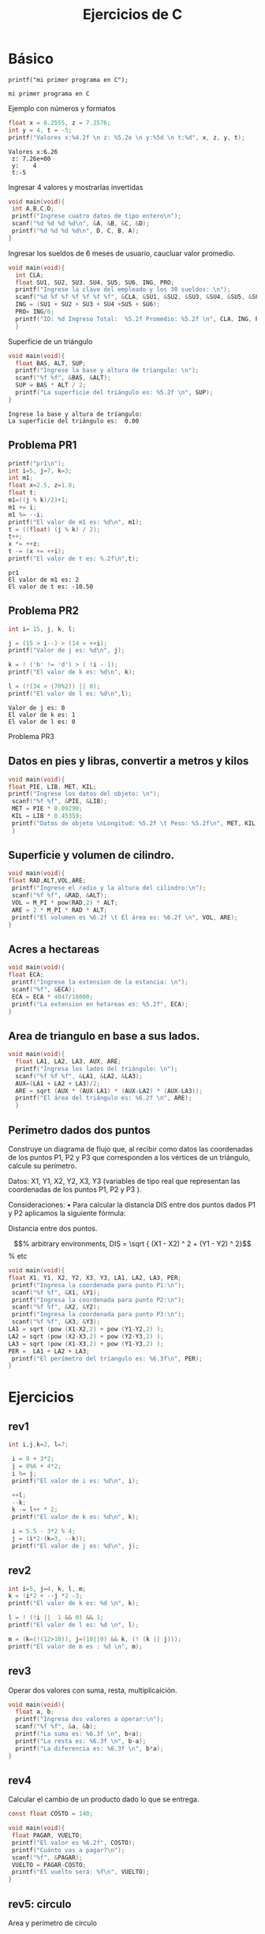 #+TITLE: Ejercicios de C
#+STARTUP: latexpreview
#+OPTIONS: tex:t

* Básico

#+name: ejemplo1
#+begin_src C includes <stdio.h>
printf("mi primer programa en C");
#+end_src

#+RESULTS: ejemplo1
: mi primer programa en C


Ejemplo con números y formatos

#+name: ejemplo2
#+begin_src C :results scalar includes <stdio.h>
float x = 6.2555, z = 7.2576;
int y = 4, t = -5;
printf("Valores x:%4.2f \n z: %5.2e \n y:%5d \n t:%d", x, z, y, t);
#+end_src

#+RESULTS: ejemplo2
: Valores x:6.26 
:  z: 7.26e+00 
:  y:    4 
:  t:-5

#+RESULTS:


Ingresar 4 valores y mostrarlas invertidas

#+begin_src C :results scalar :includes <stdio.h> :tangle ingresa_invertir.c
void main(void){
 int A,B,C,D;
 printf("Ingrese cuatro datos de tipo entero\n");
 scanf("%d %d %d %d\n", &A, &B, &C, &D);
 printf("%d %d %d %d\n", D, C, B, A);
}
#+end_src

#+RESULTS:
: Ingrese cuatro datos de tipo entero
: 32765 -1375464080 21906 575357120

Ingresar los sueldos de 6 meses de usuario, caucluar valor promedio.

#+begin_src C :results scalar :includes <stdio.h> :tangle sueldo_semestral.c
void main(void){
  int CLA;
  float SU1, SU2, SU3, SU4, SU5, SU6, ING, PRO;
  printf("Ingrese la clave del empleado y los 30 sueldos: \n");
  scanf("%d %f %f %f %f %f %f", &CLA, &SU1, &SU2, &SU3, &SU4, &SU5, &SU6);
  ING = (SU1 + SU2 + SU3 + SU4 +SU5 + SU6);
  PRO= ING/6;
  printf("ID: %d Ingreso Total:  %5.2f Promedio: %5.2f \n", CLA, ING, PRO);
  }
#+end_src


Superficie de un triángulo

#+name: suptr
#+begin_src C :results scalar :includes <stdio.h> :tangle sup_triangulo.c
void main(void){
  float BAS, ALT, SUP;
  printf("Ingrese la base y altura de tríangulo: \n");
  scanf("%f %f", &BAS, &ALT);
  SUP = BAS * ALT / 2;
  printf("La superficie del triángulo es: %5.2f \n", SUP);
}
#+end_src

#+RESULTS: suptr
: Ingrese la base y altura de tríangulo: 
: La superficie del triángulo es:  0.00 


** Problema PR1

#+name: pr1
#+begin_src C :results scalar :includes <stdio.h> :tangle pr1.c
  printf("pr1\n");
  int i=5, j=7, k=3;
  int m1;
  float x=2.5, z=1.8;
  float t;
  m1=((j % k)/2)+1;
  m1 += i;
  m1 %= --i;
  printf("El valor de m1 es: %d\n", m1);
  t = ((float) (j % k) / 2);
  t++;
  x *= ++z;
  t -= (x += ++i);
  printf("El valor de t es: %.2f\n",t);
#+end_src

#+RESULTS: pr1
: pr1
: El valor de m1 es: 2
: El valor de t es: -10.50

** Problema PR2

#+name: pr2
#+begin_src C :results scalar :includes <stdio.h> :tangle pr2.c
  int i= 15, j, k, l;
  
  j = (15 > i--) > (14 < ++i);
  printf("Valor de j es: %d\n", j);

  k = ! ('b' != 'd') > ( !i - 1);
  printf("El valor de k es: %d\n", k);

  l = (!(34 > (70%2)) || 0);
  printf("El valor de l es: %d\n",l);
#+end_src

#+RESULTS: pr2
: Valor de j es: 0
: El valor de k es: 1
: El valor de l es: 0

Problema PR3

** Datos en pies y libras, convertir a metros y kilos

#+begin_src C :results scalar :includes <stdio.h> :tangle pr3.c
void main(void){
float PIE, LIB, MET, KIL;
printf("Ingrese los datos del objeto: \n");
 scanf("%f %f", &PIE, &LIB);
 MET = PIE * 0.09290;
 KIL = LIB * 0.45359;
 printf("Datos de objeto \nLongitud: %5.2f \t Peso: %5.2f\n", MET, KIL);
 }
#+end_src

** Superficie y volumen de cilindro.

#+begin_src C :results scalar :includes <stdio.h> <math.h> :tangle cilindro.c
void main(void){
float RAD,ALT,VOL,ARE;
 printf("Ingrese el radio y la altura del cilindro:\n");
 scanf("%f %f", &RAD, &ALT);
 VOL = M_PI * pow(RAD,2) * ALT;
 ARE = 2 * M_PI * RAD * ALT;
 printf("El volumen es %6.2f \t El área es: %6.2f \n", VOL, ARE);
}
#+end_src


** Acres a hectareas

#+begin_src C :results scalar :includes <stdio.h> :tangle terreno.c
void main(void){
float ECA;
 printf("Ingrese la extension de la estancia: \n");
 scanf("%f", &ECA);
 ECA = ECA * 4047/10000;
 printf("La extension en hetareas es: %5.2f", ECA);
}
#+end_src


** Area de triangulo en base a sus lados.

#+begin_src C :results scalar :includes <stdio.h> <math.h> :tangle triangulo.c
void main(void){
  float LA1, LA2, LA3, AUX, ARE;
  printf("Ingresa los lados del triángulo: \n");
  scanf("%f %f %f", &LA1, &LA2, &LA3);
  AUX=(LA1 + LA2 + LA3)/2;
  ARE = sqrt (AUX * (AUX-LA1) * (AUX-LA2) * (AUX-LA3));
  printf("El área del triángulo es: %6.2f \n", ARE);
  }
#+end_src




** Perímetro dados dos puntos


Construye un diagrama de flujo que, al recibir como datos las coordenadas de los
puntos P1, P2 y P3 que corresponden a los vértices de un triángulo, calcule su
perímetro.

Datos: X1, Y1, X2, Y2, X3, Y3 (variables de tipo real que representan las
coordenadas de los puntos P1, P2 y P3 ).

Consideraciones:
• Para calcular la distancia DIS entre dos puntos dados P1 y P2 aplicamos la siguiente
fórmula:

Distancia entre dos puntos.

\begin{equation}                        % arbitrary environments,
DIS = \sqrt { (X1 - X2) ^ 2 + (Y1 - Y2) ^ 2}
\end{equation}                          % etc

#+begin_src C :results scalar :includes <stdio.h> <math.h> :tangle perimetro_triangulo.c
void main(void){
float X1, Y1, X2, Y2, X3, Y3, LA1, LA2, LA3, PER;
 printf("Ingresa la coordenada para punto P1:\n");
 scanf("%f %f", &X1, &Y1);
 printf("Ingresa la coordenada para punto P2:\n");
 scanf("%f %f", &X2, &Y2);
 printf("Ingresa la coordenada para punto P3:\n");
 scanf("%f %f", &X3, &Y3);
LA1 = sqrt (pow (X1-X2,2) + pow (Y1-Y2,2) );
LA2 = sqrt (pow (X2-X3,2) + pow (Y2-Y3,2) );
LA3 = sqrt (pow (X1-X3,2) + pow (Y1-Y3,2) );
PER =  LA1 + LA2 + LA3;
 printf("El perímetro del tríangulo es: %6.3f\n", PER); 
}
#+end_src



* Ejercicios

** rev1

#+begin_src C :results scalar :includes <stdio.h> :tangle rev1.c
int i,j,k=2, l=7;

 i = 9 + 3*2;
 j = 8%6 + 4*2;
 i %= j;
 printf("El valor de i es: %d\n", i);

 ++l;
 --k;
 k -= l++ * 2;
 printf("El valor de k es: %d\n", k);

 i = 5.5 - 3*2 % 4;
 j = (i*2-(k=3, --k));
 printf("El valor de j es: %d\n", j);
#+end_src

#+RESULTS:
: El valor de i es: 5
: El valor de k es: -15
: El valor de j es: 4

** rev2

#+begin_src C :results scalar :includes <stdio.h> :tangle rev2.c
int i=5, j=4, k, l, m;
k = !i*2 + --j *2 -3;
printf("El valor de k es: %d \n", k);

l = ! (!i ||  1 && 0) && 1;
printf("El valor de l es: %d \n", l);

m = (k=(!(12>10)), j=(10||0) && k, (! (k || j)));
printf("El valor de m es : %d \n", m);
#+end_src

#+RESULTS:
: El valor de k es: 3 
: El valor de l es: 1 
: El valor de m es : 1 


** rev3

Operar dos valores con suma, resta, multiplicaición.


#+begin_src C :results scalar :includes <stdio.h> :tangle rev3.c
void main(void){
  float a, b;
  printf("Ingresa dos valores a operar:\n");
  scanf("%f %f", &a, &b);
  printf("La suma es: %6.3f \n", b+a);
  printf("La resta es: %6.3f \n", b-a);
  printf("La diferencia es: %6.3f \n", b*a);
}
#+end_src


** rev4

Calcular el cambio de un producto dado lo que se entrega.

#+begin_src C :results scalar :includes <stdio.h> :tangle rev4.c
const float COSTO = 140;

void main(void){
 float PAGAR, VUELTO;
 printf("El valor es %6.2f", COSTO);
 printf("Cuánto vas a pagar?\n");
 scanf("%f", &PAGAR);
 VUELTO = PAGAR-COSTO;
 printf("El vuelto será: %f\n", VUELTO);
}
#+end_src


** rev5: circulo

Area y perímetro de círculo

#+begin_src C :includes <stdio.h> <math.h> :tangle rev5.c
void main(void){
  float RADIO, AREA, PERIMETRO;
  printf("Ingresa radio del círculo:\n");
  scanf("%f", &RADIO);
  AREA = M_PI * pow (RADIO, 2);
  PERIMETRO = 2 * M_PI * RADIO;
  printf("Area %6.3f\n", AREA);
  printf("Perímetro %6.3f\n", PERIMETRO);  
}
#+end_src


** reve6: cambio dolar

#+begin_src C :includes <stdio.h> :tangle rev6.c
void main(void){
 const float valor=12.48;
 float cantidad, total;
 printf("Ingresa cantidad de dolares a cambiar:\n");
 scanf("%f", cantidad);
 total =  cantidad * valor;
 printf("El cambio será de $ %6.3f", total);
}
#+end_src

** rev8: velocidad km/hr

#+begin_src C :includes <stdio.h> :tangle rev8.c
void main(void){
  float DIS,MIN,SEG,CEN,TSE,VMS,VKH;
  printf("Ingresa los valores de distancia, min, seg, cen");
  scanf("%f %f %f %f", &DIS, &MIN, &SEG, &CEN);
  TSE=MIN*60+SEG+CEN/100;
  VMS=DIS/TSE;
  VKH=VMS*3600/1000;
  printf("La velocidad final será %6.2f", VKH);
}
#+end_src


** rev8: segundos en dias


#+begin_src C :includes <stdio.h> :tangle rev9.c
void main(void){
const int SEGDIA=24*60*60;
 int SEGUNDOS, DIAS;
 printf("Cantidad de dias:\n");
 scanf("%d", &DIAS);
 SEGUNDOS=SEGDIA*DIAS;
 printf("Total segundos %d\n", SEGUNDOS);
}
#+end_src

** rev10: numero a digitos

#+begin_src C :includes <stdio.h> :tangle rev10.c
void main(void){
int i=0;
int NUM, DIG;
printf("Escribe un número de 4 dígitos\n");
scanf("%d",&NUM);
DIG=(NUM - NUM%1000)/1000;
NUM=NUM%1000;
printf("%d\n",DIG);
DIG=(NUM-NUM%100)/100;
NUM=NUM%100;
printf("%d\n",DIG);
DIG=(NUM-NUM%10)/10;
NUM=NUM%10;
printf("%d\n",DIG);
DIG=NUM;
printf("%d\n",DIG);
}
#+end_src


** rev11: cono, areas y volumen

#+begin_src C :includes <stdio.h> <math.h> :tangle rev11.c
void main(void){
  float RADIO, ALTURA, BASE, GENE, LATERAL, SUP_CONO, VOL_CONO;
  printf("Ingresa radio y altura\n");
  scanf("%f %f", &RADIO, &ALTURA);
  BASE = M_PI * pow (RADIO, 2);
  GENE = sqrt( pow (RADIO,2) + pow (ALTURA,2)); 
  LATERAL = M_PI * RADIO * GENE;
  SUP_CONO = BASE + LATERAL;
  VOL_CONO = (1/3)*BASE*ALTURA;
  printf("Superficie cono: %f, Volumen cono: %f", SUP_CONO, VOL_CONO);
}
#+end_src


* Estructuras algoritmicas (Cap2)


** Uso de if

#+name: promedio
#+begin_src C :includes <stdio.h> <math.h>
float promedio;
promedio = 8;
if (promedio>=6){
  printf("Aprobado!");
 }
#+end_src

#+RESULTS: promedio
: Reprobado!


*** Precio de un producto

Si el valor es inferior a 1500, incrementar 11%, mostrar precio final

#+begin_src C
float valor, valor_final;
valor = 1200;
valor_final = valor;
if (valor<=1500){
  valor_final = valor*1.1;
 }
printf("Valor fianl es %f", valor_final);
#+end_src

#+RESULTS:
: Valor fianl es 1320.000000

** Uso de else

#+name: promedio2
#+begin_src C :includes <stdio.h> <math.h>
float promedio;
promedio = 4;
if (promedio>=6){
  printf("Aprobado!");
 } else {
  printf("Reprobado!");
 }
#+end_src

#+RESULTS: promedio2
: Reprobado!


*** Precio de un producto

Si el valor es inferior a 1500, incrementar 11%, mostrar precio final, un 8% si es mayor.

#+name: valorfinal2
#+begin_src C
float valor, valor_final;
valor = 1600;
if (valor<=1500){
  valor_final = valor * 1.11;
 }
else{
  valor_final = valor * 1.08;
 }
printf("Valor final es %f", valor_final);
#+end_src

#+RESULTS: valorfinal2
: Valor fianl es 1728.000000


** Uso de switch

Construir un diagrama de flujo y el correspondiente programa en C.


#+begin_src C :results output :includes <stdio.h> <math.h> :libs -lm  :tangle usoswitch.c 
float T;
int OP;
float RES;
printf("Ingresa la opción de calculo y el valor entero: ");
T=13;
OP=1;
switch(OP){
  case 1:
    RES=T/5;
    break;
  case 2:
    RES= pow(T,T);
    break;
  case 3:
  case 4:
    RES = 6 * T / 2;
    break;;
  default:
    RES = 1;
    break;
 }
printf("Resultado : %7.2f\n", RES);
#+end_src

#+RESULTS:
: Ingresa la opción de calculo y el valor entero: Resultado :    2.60


** Uso switch en base a casos de una tabla

| Nivel | Incremento[%] |
|-------+---------------|
|     1 |           3.5 |
|     2 |           4.1 |
|     3 |           4.8 |
|     4 |           5.3 |
|-------+---------------|



#+begin_src C :results output :includes <stdio.h> <math.h> :libs -lm  :tangle usoswitch.c 
void main(void){
float SAL;
int NIV;
printf("Ingrese nivel académico del profesor: \n");
scanf("%d", &NIV);
printf("Ingrese el salario: \n");
scanf("%f", &SAL)
switch(NIV){
case 1: SAL = SAL * 1.035; break;
case 2: SAL = SAL * 1.041; break;
case 3: SAL = SAL * 1.048; break;
case 4: SAL = SAL * 1.053; break;    
 }
printf("Nivel :%d, salario: %8.2f\n", NIV,SAL);
 }
#+end_src



** Fibonacci


$$
a_{n+1} =  a_{n} + a_{n-1}
$$
